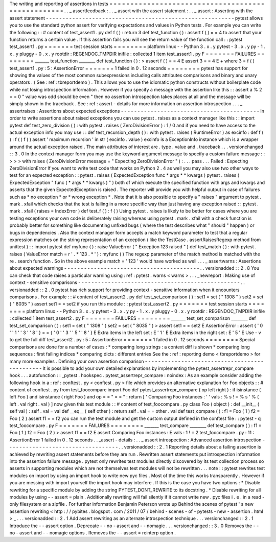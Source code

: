 The
writing
and
reporting
of
assertions
in
tests
=
=
=
=
=
=
=
=
=
=
=
=
=
=
=
=
=
=
=
=
=
=
=
=
=
=
=
=
=
=
=
=
=
=
=
=
=
=
=
=
=
=
=
=
=
=
=
=
=
=
.
.
_
assertfeedback
:
.
.
_
assert
with
the
assert
statement
:
.
.
_
assert
:
Asserting
with
the
assert
statement
-
-
-
-
-
-
-
-
-
-
-
-
-
-
-
-
-
-
-
-
-
-
-
-
-
-
-
-
-
-
-
-
-
-
-
-
-
-
-
-
-
-
-
-
-
-
-
-
-
-
-
-
-
-
-
-
-
pytest
allows
you
to
use
the
standard
python
assert
for
verifying
expectations
and
values
in
Python
tests
.
For
example
you
can
write
the
following
:
:
#
content
of
test_assert1
.
py
def
f
(
)
:
return
3
def
test_function
(
)
:
assert
f
(
)
=
=
4
to
assert
that
your
function
returns
a
certain
value
.
If
this
assertion
fails
you
will
see
the
return
value
of
the
function
call
:
:
pytest
test_assert1
.
py
=
=
=
=
=
=
=
test
session
starts
=
=
=
=
=
=
=
=
platform
linux
-
-
Python
3
.
x
.
y
pytest
-
3
.
x
.
y
py
-
1
.
x
.
y
pluggy
-
0
.
x
.
y
rootdir
:
REGENDOC_TMPDIR
inifile
:
collected
1
item
test_assert1
.
py
F
=
=
=
=
=
=
=
FAILURES
=
=
=
=
=
=
=
=
_______
test_function
________
def
test_function
(
)
:
>
assert
f
(
)
=
=
4
E
assert
3
=
=
4
E
+
where
3
=
f
(
)
test_assert1
.
py
:
5
:
AssertionError
=
=
=
=
=
=
=
1
failed
in
0
.
12
seconds
=
=
=
=
=
=
=
=
pytest
has
support
for
showing
the
values
of
the
most
common
subexpressions
including
calls
attributes
comparisons
and
binary
and
unary
operators
.
(
See
:
ref
:
tbreportdemo
)
.
This
allows
you
to
use
the
idiomatic
python
constructs
without
boilerplate
code
while
not
losing
introspection
information
.
However
if
you
specify
a
message
with
the
assertion
like
this
:
:
assert
a
%
2
=
=
0
"
value
was
odd
should
be
even
"
then
no
assertion
introspection
takes
places
at
all
and
the
message
will
be
simply
shown
in
the
traceback
.
See
:
ref
:
assert
-
details
for
more
information
on
assertion
introspection
.
.
.
_
assertraises
:
Assertions
about
expected
exceptions
-
-
-
-
-
-
-
-
-
-
-
-
-
-
-
-
-
-
-
-
-
-
-
-
-
-
-
-
-
-
-
-
-
-
-
-
-
-
-
-
-
-
In
order
to
write
assertions
about
raised
exceptions
you
can
use
pytest
.
raises
as
a
context
manager
like
this
:
:
import
pytest
def
test_zero_division
(
)
:
with
pytest
.
raises
(
ZeroDivisionError
)
:
1
/
0
and
if
you
need
to
have
access
to
the
actual
exception
info
you
may
use
:
:
def
test_recursion_depth
(
)
:
with
pytest
.
raises
(
RuntimeError
)
as
excinfo
:
def
f
(
)
:
f
(
)
f
(
)
assert
'
maximum
recursion
'
in
str
(
excinfo
.
value
)
excinfo
is
a
ExceptionInfo
instance
which
is
a
wrapper
around
the
actual
exception
raised
.
The
main
attributes
of
interest
are
.
type
.
value
and
.
traceback
.
.
.
versionchanged
:
:
3
.
0
In
the
context
manager
form
you
may
use
the
keyword
argument
message
to
specify
a
custom
failure
message
:
:
>
>
>
with
raises
(
ZeroDivisionError
message
=
"
Expecting
ZeroDivisionError
"
)
:
.
.
.
pass
.
.
.
Failed
:
Expecting
ZeroDivisionError
If
you
want
to
write
test
code
that
works
on
Python
2
.
4
as
well
you
may
also
use
two
other
ways
to
test
for
an
expected
exception
:
:
pytest
.
raises
(
ExpectedException
func
*
args
*
*
kwargs
)
pytest
.
raises
(
ExpectedException
"
func
(
*
args
*
*
kwargs
)
"
)
both
of
which
execute
the
specified
function
with
args
and
kwargs
and
asserts
that
the
given
ExpectedException
is
raised
.
The
reporter
will
provide
you
with
helpful
output
in
case
of
failures
such
as
*
no
exception
*
or
*
wrong
exception
*
.
Note
that
it
is
also
possible
to
specify
a
"
raises
"
argument
to
pytest
.
mark
.
xfail
which
checks
that
the
test
is
failing
in
a
more
specific
way
than
just
having
any
exception
raised
:
:
pytest
.
mark
.
xfail
(
raises
=
IndexError
)
def
test_f
(
)
:
f
(
)
Using
pytest
.
raises
is
likely
to
be
better
for
cases
where
you
are
testing
exceptions
your
own
code
is
deliberately
raising
whereas
using
pytest
.
mark
.
xfail
with
a
check
function
is
probably
better
for
something
like
documenting
unfixed
bugs
(
where
the
test
describes
what
"
should
"
happen
)
or
bugs
in
dependencies
.
Also
the
context
manager
form
accepts
a
match
keyword
parameter
to
test
that
a
regular
expression
matches
on
the
string
representation
of
an
exception
(
like
the
TestCase
.
assertRaisesRegexp
method
from
unittest
)
:
:
import
pytest
def
myfunc
(
)
:
raise
ValueError
(
"
Exception
123
raised
"
)
def
test_match
(
)
:
with
pytest
.
raises
(
ValueError
match
=
r
'
.
*
123
.
*
'
)
:
myfunc
(
)
The
regexp
parameter
of
the
match
method
is
matched
with
the
re
.
search
function
.
So
in
the
above
example
match
=
'
123
'
would
have
worked
as
well
.
.
.
_
assertwarns
:
Assertions
about
expected
warnings
-
-
-
-
-
-
-
-
-
-
-
-
-
-
-
-
-
-
-
-
-
-
-
-
-
-
-
-
-
-
-
-
-
-
-
-
-
-
-
-
-
.
.
versionadded
:
:
2
.
8
You
can
check
that
code
raises
a
particular
warning
using
:
ref
:
pytest
.
warns
<
warns
>
.
.
.
_newreport
:
Making
use
of
context
-
sensitive
comparisons
-
-
-
-
-
-
-
-
-
-
-
-
-
-
-
-
-
-
-
-
-
-
-
-
-
-
-
-
-
-
-
-
-
-
-
-
-
-
-
-
-
-
-
-
-
-
-
-
-
.
.
versionadded
:
:
2
.
0
pytest
has
rich
support
for
providing
context
-
sensitive
information
when
it
encounters
comparisons
.
For
example
:
:
#
content
of
test_assert2
.
py
def
test_set_comparison
(
)
:
set1
=
set
(
"
1308
"
)
set2
=
set
(
"
8035
"
)
assert
set1
=
=
set2
if
you
run
this
module
:
:
pytest
test_assert2
.
py
=
=
=
=
=
=
=
test
session
starts
=
=
=
=
=
=
=
=
platform
linux
-
-
Python
3
.
x
.
y
pytest
-
3
.
x
.
y
py
-
1
.
x
.
y
pluggy
-
0
.
x
.
y
rootdir
:
REGENDOC_TMPDIR
inifile
:
collected
1
item
test_assert2
.
py
F
=
=
=
=
=
=
=
FAILURES
=
=
=
=
=
=
=
=
_______
test_set_comparison
________
def
test_set_comparison
(
)
:
set1
=
set
(
"
1308
"
)
set2
=
set
(
"
8035
"
)
>
assert
set1
=
=
set2
E
AssertionError
:
assert
{
'
0
'
'
1
'
'
3
'
'
8
'
}
=
=
{
'
0
'
'
3
'
'
5
'
'
8
'
}
E
Extra
items
in
the
left
set
:
E
'
1
'
E
Extra
items
in
the
right
set
:
E
'
5
'
E
Use
-
v
to
get
the
full
diff
test_assert2
.
py
:
5
:
AssertionError
=
=
=
=
=
=
=
1
failed
in
0
.
12
seconds
=
=
=
=
=
=
=
=
Special
comparisons
are
done
for
a
number
of
cases
:
*
comparing
long
strings
:
a
context
diff
is
shown
*
comparing
long
sequences
:
first
failing
indices
*
comparing
dicts
:
different
entries
See
the
:
ref
:
reporting
demo
<
tbreportdemo
>
for
many
more
examples
.
Defining
your
own
assertion
comparison
-
-
-
-
-
-
-
-
-
-
-
-
-
-
-
-
-
-
-
-
-
-
-
-
-
-
-
-
-
-
-
-
-
-
-
-
-
-
-
-
-
-
-
-
-
-
It
is
possible
to
add
your
own
detailed
explanations
by
implementing
the
pytest_assertrepr_compare
hook
.
.
.
autofunction
:
:
_pytest
.
hookspec
.
pytest_assertrepr_compare
:
noindex
:
As
an
example
consider
adding
the
following
hook
in
a
:
ref
:
conftest
.
py
<
conftest
.
py
>
file
which
provides
an
alternative
explanation
for
Foo
objects
:
:
#
content
of
conftest
.
py
from
test_foocompare
import
Foo
def
pytest_assertrepr_compare
(
op
left
right
)
:
if
isinstance
(
left
Foo
)
and
isinstance
(
right
Foo
)
and
op
=
=
"
=
=
"
:
return
[
'
Comparing
Foo
instances
:
'
'
vals
:
%
s
!
=
%
s
'
%
(
left
.
val
right
.
val
)
]
now
given
this
test
module
:
:
#
content
of
test_foocompare
.
py
class
Foo
(
object
)
:
def
__init__
(
self
val
)
:
self
.
val
=
val
def
__eq__
(
self
other
)
:
return
self
.
val
=
=
other
.
val
def
test_compare
(
)
:
f1
=
Foo
(
1
)
f2
=
Foo
(
2
)
assert
f1
=
=
f2
you
can
run
the
test
module
and
get
the
custom
output
defined
in
the
conftest
file
:
:
pytest
-
q
test_foocompare
.
py
F
=
=
=
=
=
=
=
FAILURES
=
=
=
=
=
=
=
=
_______
test_compare
________
def
test_compare
(
)
:
f1
=
Foo
(
1
)
f2
=
Foo
(
2
)
>
assert
f1
=
=
f2
E
assert
Comparing
Foo
instances
:
E
vals
:
1
!
=
2
test_foocompare
.
py
:
11
:
AssertionError
1
failed
in
0
.
12
seconds
.
.
_assert
-
details
:
.
.
_
assert
introspection
:
Advanced
assertion
introspection
-
-
-
-
-
-
-
-
-
-
-
-
-
-
-
-
-
-
-
-
-
-
-
-
-
-
-
-
-
-
-
-
-
-
.
.
versionadded
:
:
2
.
1
Reporting
details
about
a
failing
assertion
is
achieved
by
rewriting
assert
statements
before
they
are
run
.
Rewritten
assert
statements
put
introspection
information
into
the
assertion
failure
message
.
pytest
only
rewrites
test
modules
directly
discovered
by
its
test
collection
process
so
asserts
in
supporting
modules
which
are
not
themselves
test
modules
will
not
be
rewritten
.
.
.
note
:
:
pytest
rewrites
test
modules
on
import
by
using
an
import
hook
to
write
new
pyc
files
.
Most
of
the
time
this
works
transparently
.
However
if
you
are
messing
with
import
yourself
the
import
hook
may
interfere
.
If
this
is
the
case
you
have
two
options
:
*
Disable
rewriting
for
a
specific
module
by
adding
the
string
PYTEST_DONT_REWRITE
to
its
docstring
.
*
Disable
rewriting
for
all
modules
by
using
-
-
assert
=
plain
.
Additionally
rewriting
will
fail
silently
if
it
cannot
write
new
.
pyc
files
i
.
e
.
in
a
read
-
only
filesystem
or
a
zipfile
.
For
further
information
Benjamin
Peterson
wrote
up
Behind
the
scenes
of
pytest
'
s
new
assertion
rewriting
<
http
:
/
/
pybites
.
blogspot
.
com
/
2011
/
07
/
behind
-
scenes
-
of
-
pytests
-
new
-
assertion
.
html
>
_
.
.
.
versionadded
:
:
2
.
1
Add
assert
rewriting
as
an
alternate
introspection
technique
.
.
.
versionchanged
:
:
2
.
1
Introduce
the
-
-
assert
option
.
Deprecate
-
-
no
-
assert
and
-
-
nomagic
.
.
.
versionchanged
:
:
3
.
0
Removes
the
-
-
no
-
assert
and
-
-
nomagic
options
.
Removes
the
-
-
assert
=
reinterp
option
.
